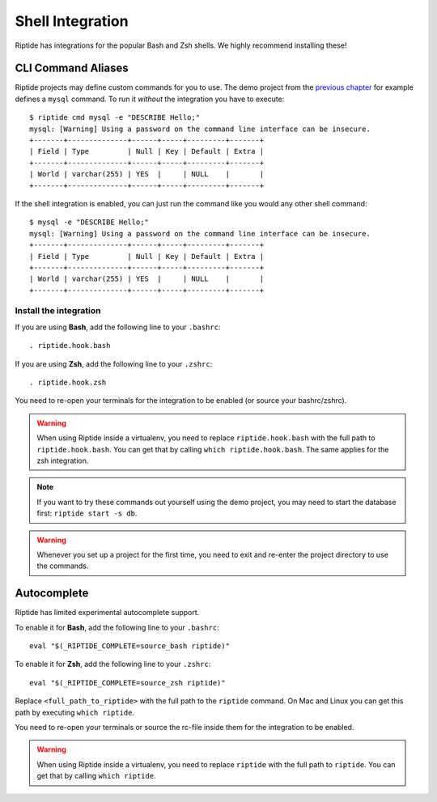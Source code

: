 Shell Integration
-----------------

Riptide has integrations for the popular Bash and Zsh shells.
We highly recommend installing these!

CLI Command Aliases
~~~~~~~~~~~~~~~~~~~
Riptide projects may define custom commands for you to use.
The demo project from the `previous chapter <4_project.html>`_ for example
defines a ``mysql`` command. To run it *without* the integration you have to execute::

  $ riptide cmd mysql -e "DESCRIBE Hello;"
  mysql: [Warning] Using a password on the command line interface can be insecure.
  +-------+--------------+------+-----+---------+-------+
  | Field | Type         | Null | Key | Default | Extra |
  +-------+--------------+------+-----+---------+-------+
  | World | varchar(255) | YES  |     | NULL    |       |
  +-------+--------------+------+-----+---------+-------+

If the shell integration is enabled, you can just run the command like you would any
other shell command::

  $ mysql -e "DESCRIBE Hello;"
  mysql: [Warning] Using a password on the command line interface can be insecure.
  +-------+--------------+------+-----+---------+-------+
  | Field | Type         | Null | Key | Default | Extra |
  +-------+--------------+------+-----+---------+-------+
  | World | varchar(255) | YES  |     | NULL    |       |
  +-------+--------------+------+-----+---------+-------+

Install the integration
^^^^^^^^^^^^^^^^^^^^^^^

If you are using **Bash**, add the following line to your ``.bashrc``::

  . riptide.hook.bash

If you are using **Zsh**, add the following line to your ``.zshrc``::

  . riptide.hook.zsh

You need to re-open your terminals for the integration to be enabled (or source your bashrc/zshrc).

.. warning:: When using Riptide inside a virtualenv, you need to replace ``riptide.hook.bash`` with
             the full path to ``riptide.hook.bash``. You can get that by calling ``which riptide.hook.bash``.
             The same applies for the zsh integration.

.. note:: If you want to try these commands out yourself using the demo project,
          you may need to start the database first: ``riptide start -s db``.

.. warning:: Whenever you set up a project for the first time,
             you need to exit and re-enter the project directory to use the commands.

Autocomplete
~~~~~~~~~~~~

Riptide has limited experimental autocomplete support.

To enable it for **Bash**, add the following line to your ``.bashrc``::

  eval "$(_RIPTIDE_COMPLETE=source_bash riptide)"

To enable it for **Zsh**, add the following line to your ``.zshrc``::

  eval "$(_RIPTIDE_COMPLETE=source_zsh riptide)"

Replace ``<full_path_to_riptide>`` with the full path to the ``riptide`` command.
On Mac and Linux you can get this path by executing ``which riptide``.

You need to re-open your terminals or source the rc-file inside them
for the integration to be enabled.

.. warning:: When using Riptide inside a virtualenv, you need to replace ``riptide`` with
             the full path to ``riptide``. You can get that by calling ``which riptide``.